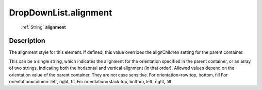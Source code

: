 .. _DropDownList.alignment:

================================================
DropDownList.alignment
================================================

   :ref:`String` **alignment**


Description
-----------

The alignment style for this element. If defined, this value overrides the alignChildren setting for the parent container.

This can be a single string, which indicates the alignment for the orientation specified in the parent container, or an array of two strings, indicating both the horizontal and vertical alignment (in that order). Allowed values depend on the orientation value of the parent container. They are not case sensitive.                            For orientation=row:top, bottom, fill                                         For orientation=column: left, right, fill                                         For orientation=stack:top, bottom, left, right, fill